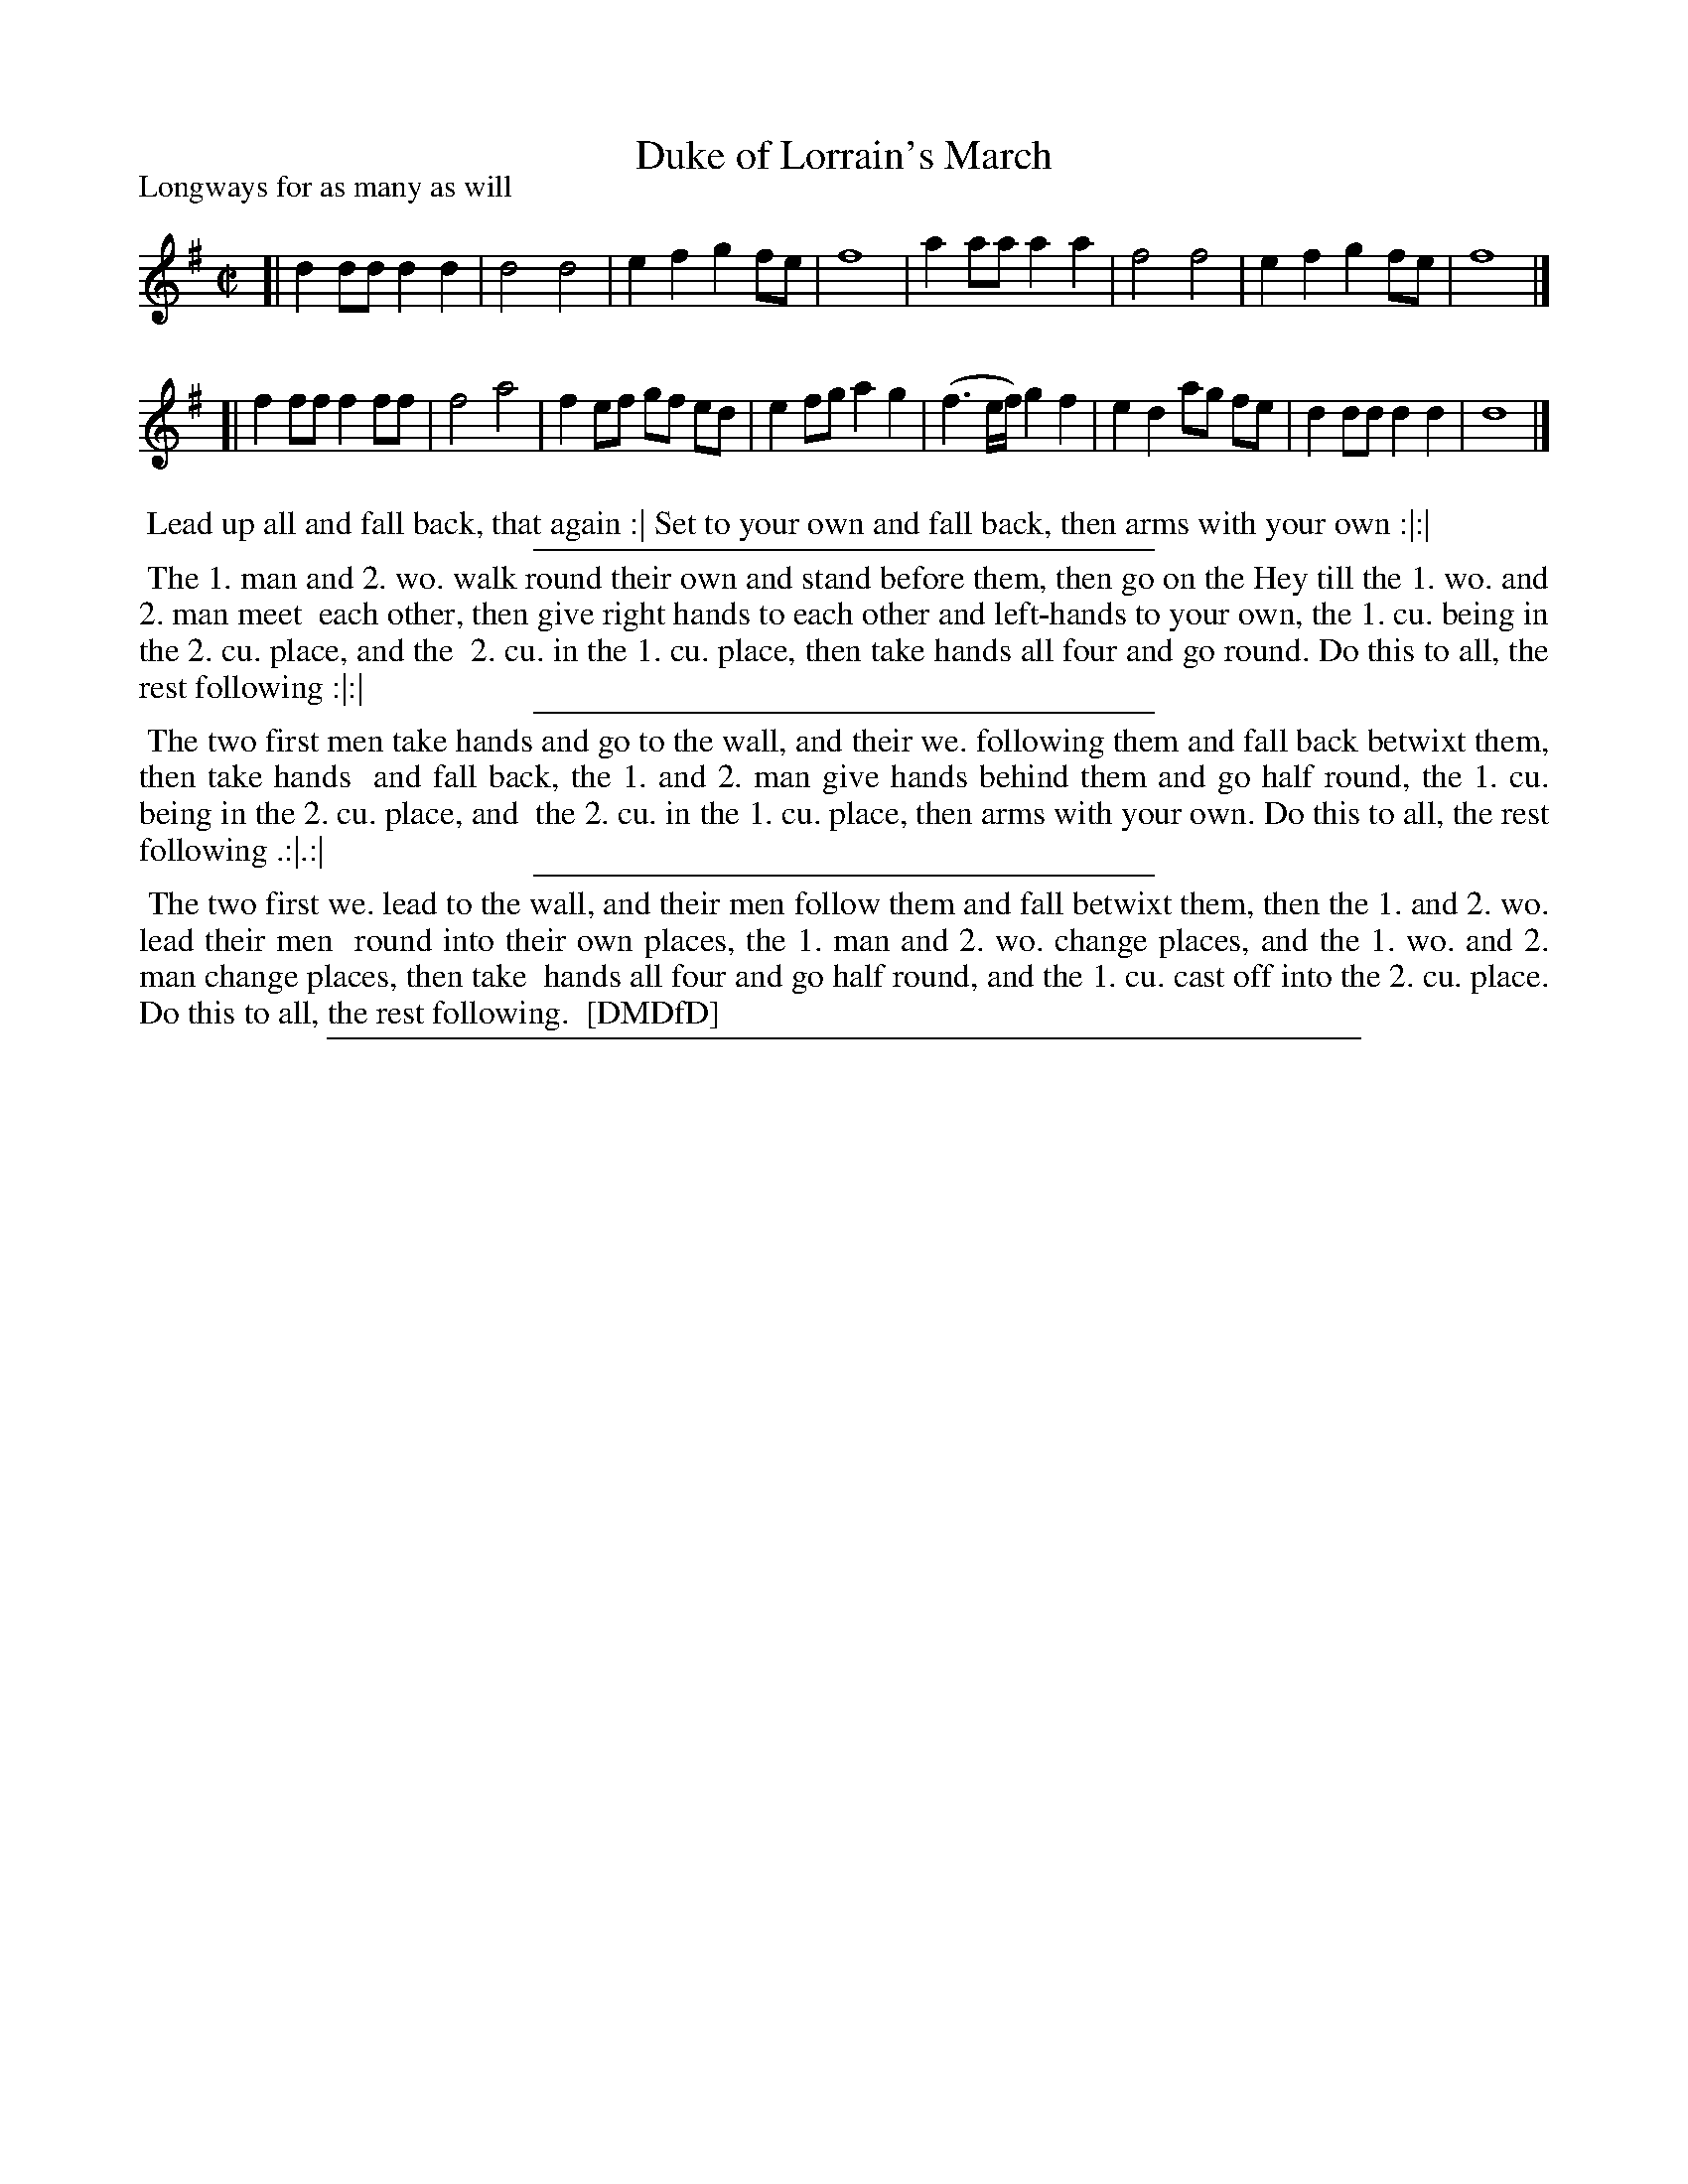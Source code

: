 X: 1
T: Duke of Lorrain's March
P: Longways for as many as will
%R: reel
B: "The Dancing-Master: Containing Directions and Tunes for Dancing" printed by W. Pearson for John Walsh, London ca. 1709
S: 7: DMDfD http://digital.nls.uk/special-collections-of-printed-music/pageturner.cfm?id=89751228 p.68
Z: 2013 John Chambers <jc:trillian.mit.edu>
N: The "K:Dmix" key is overly-specific, since there are no c or c sharp notes in the tune.
M: C|
L: 1/8
K: Dmix
% - - - - - - - - - - - - - - - - - - - - - - - - -
[| d2dd d2d2 | d4 d4 | e2f2 g2fe | f8 | a2aa a2a2 | f4 f4 | e2f2 g2fe | f8 |]
[| f2ff f2ff | f4 a4 | f2ef gf ed | e2fg a2g2 | (f3e/f/) g2f2 | e2d2 ag fe | d2dd d2d2 | d8 |]
% - - - - - - - - - - - - - - - - - - - - -
%%begintext align
%% Lead up all and fall back, that again :| Set to your own and fall back, then arms with your own :|:|
%%endtext
%%sep 1 1 300
%%begintext align
%% The 1. man and 2. wo. walk round their own and stand before them, then go on the Hey till the 1. wo. and 2. man meet
%% each other, then give right hands to each other and left-hands to your own, the 1. cu. being in the 2. cu. place, and the
%% 2. cu. in the 1. cu. place, then take hands all four and go round. Do this to all, the rest following :|:|
%%endtext
%%sep 1 1 300
%%begintext align
%% The two first men take hands and go to the wall, and their we. following them and fall back betwixt them, then take hands
%% and fall back, the 1. and 2. man give hands behind them and go half round, the 1. cu. being in the 2. cu. place, and
%% the 2. cu. in the 1. cu. place, then arms with your own. Do this to all, the rest following .:|.:|
%%endtext
%%sep 1 1 300
%%begintext align
%% The two first we. lead to the wall, and their men follow them and fall betwixt them, then the 1. and 2. wo. lead their men
%% round into their own places, the 1. man and 2. wo. change places, and the 1. wo. and 2. man change places, then take
%% hands all four and go half round, and the 1. cu. cast off into the 2. cu. place. Do this to all, the rest following.
%% [DMDfD]
%%endtext
%%sep 1 8 500
